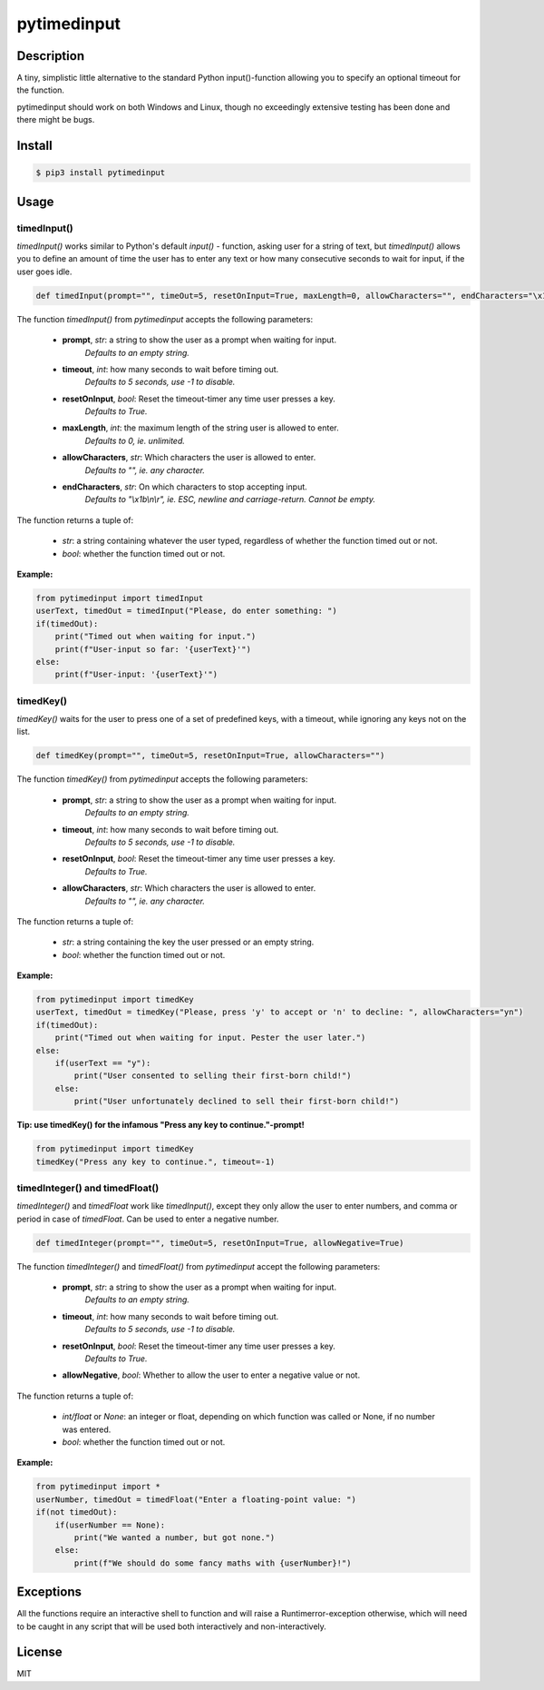 pytimedinput
============

Description
-----------

A tiny, simplistic little alternative to the standard Python input()-function allowing you to specify an optional timeout for the function.

pytimedinput should work on both Windows and Linux, though no exceedingly extensive testing has been done and there might be bugs.

Install
-------

.. code:: bash

    $ pip3 install pytimedinput

Usage
-----

timedInput()
............

*timedInput()* works similar to Python's default *input()* - function, asking user for a string of text, but *timedInput()* allows you to define an amount of time the user has to enter any text or how many consecutive seconds to wait for input, if the user goes idle.

.. code:: python

    def timedInput(prompt="", timeOut=5, resetOnInput=True, maxLength=0, allowCharacters="", endCharacters="\x1b\n\r")

The function *timedInput()* from *pytimedinput* accepts the following parameters:

 - **prompt**, *str*: a string to show the user as a prompt when waiting for input.
     *Defaults to an empty string.*
 - **timeout**, *int*: how many seconds to wait before timing out.
     *Defaults to 5 seconds, use -1 to disable.*
 - **resetOnInput**, *bool*: Reset the timeout-timer any time user presses a key.
     *Defaults to True.*
 - **maxLength**, *int*: the maximum length of the string user is allowed to enter.
     *Defaults to 0, ie. unlimited.*
 - **allowCharacters**, *str*: Which characters the user is allowed to enter.
     *Defaults to "", ie. any character.*
 - **endCharacters**, *str*: On which characters to stop accepting input.
     *Defaults to "\\x1b\\n\\r", ie. ESC, newline and carriage-return. Cannot be empty.*

The function returns a tuple of:

 - *str*: a string containing whatever the user typed, regardless of whether the function timed out or not.
 - *bool*: whether the function timed out or not.

**Example:**

.. code:: python

    from pytimedinput import timedInput
    userText, timedOut = timedInput("Please, do enter something: ")
    if(timedOut):
        print("Timed out when waiting for input.")
        print(f"User-input so far: '{userText}'")
    else:
        print(f"User-input: '{userText}'")

timedKey()
..........
*timedKey()* waits for the user to press one of a set of predefined keys, with a timeout, while ignoring any keys not on the list.

.. code:: python

    def timedKey(prompt="", timeOut=5, resetOnInput=True, allowCharacters="")

The function *timedKey()* from *pytimedinput* accepts the following parameters:

 - **prompt**, *str*: a string to show the user as a prompt when waiting for input.
     *Defaults to an empty string.*
 - **timeout**, *int*: how many seconds to wait before timing out.
     *Defaults to 5 seconds, use -1 to disable.*
 - **resetOnInput**, *bool*: Reset the timeout-timer any time user presses a key.
     *Defaults to True.*
 - **allowCharacters**, *str*: Which characters the user is allowed to enter.
     *Defaults to "", ie. any character.*

The function returns a tuple of:

 - *str*: a string containing the key the user pressed or an empty string.
 - *bool*: whether the function timed out or not.

**Example:**

.. code:: python

    from pytimedinput import timedKey
    userText, timedOut = timedKey("Please, press 'y' to accept or 'n' to decline: ", allowCharacters="yn")
    if(timedOut):
        print("Timed out when waiting for input. Pester the user later.")
    else:
        if(userText == "y"):
            print("User consented to selling their first-born child!")
        else:
            print("User unfortunately declined to sell their first-born child!")

**Tip: use timedKey() for the infamous "Press any key to continue."-prompt!**

.. code:: python

    from pytimedinput import timedKey
    timedKey("Press any key to continue.", timeout=-1)

timedInteger() and timedFloat()
...............................
*timedInteger()* and *timedFloat* work like *timedInput()*, except they only allow the user to enter numbers, and comma or period in case of *timedFloat*. Can be used to enter a negative number.

.. code:: python

    def timedInteger(prompt="", timeOut=5, resetOnInput=True, allowNegative=True)

The function *timedInteger()* and *timedFloat()* from *pytimedinput* accept the following parameters:

 - **prompt**, *str*: a string to show the user as a prompt when waiting for input.
     *Defaults to an empty string.*
 - **timeout**, *int*: how many seconds to wait before timing out.
     *Defaults to 5 seconds, use -1 to disable.*
 - **resetOnInput**, *bool*: Reset the timeout-timer any time user presses a key.
     *Defaults to True.*
 - **allowNegative**, *bool*: Whether to allow the user to enter a negative value or not.

The function returns a tuple of:

 - *int/float* or *None*: an integer or float, depending on which function was called or None, if no number was entered.
 - *bool*: whether the function timed out or not.

**Example:**

.. code:: python

    from pytimedinput import *
    userNumber, timedOut = timedFloat("Enter a floating-point value: ")
    if(not timedOut):
        if(userNumber == None):
            print("We wanted a number, but got none.")
        else:
            print(f"We should do some fancy maths with {userNumber}!")


Exceptions
----------

All the functions require an interactive shell to function and will raise a Runtimerror-exception otherwise, which will need to be caught in any script that will be used both interactively and non-interactively.

License
-------

MIT